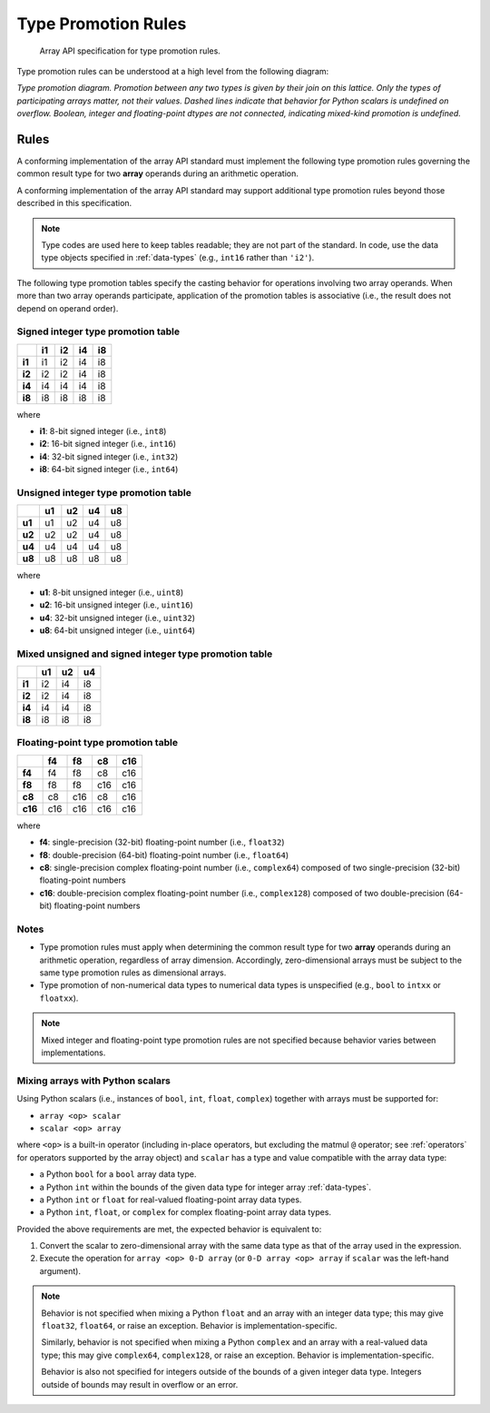 .. _type-promotion:

Type Promotion Rules
====================

    Array API specification for type promotion rules.

Type promotion rules can be understood at a high level from the following diagram:

.. image:: ../../_static/images/dtype_promotion_lattice.png
    :target: Type promotion diagram

*Type promotion diagram. Promotion between any two types is given by their join on this lattice. Only the types of participating arrays matter, not their values. Dashed lines indicate that behavior for Python scalars is undefined on overflow. Boolean, integer and floating-point dtypes are not connected, indicating mixed-kind promotion is undefined.*

Rules
-----

A conforming implementation of the array API standard must implement the following type promotion rules governing the common result type for two **array** operands during an arithmetic operation.

A conforming implementation of the array API standard may support additional type promotion rules beyond those described in this specification.

.. note::
   Type codes are used here to keep tables readable; they are not part of the standard. In code, use the data type objects specified in :ref:`data-types` (e.g., ``int16`` rather than ``'i2'``).

..
  Note: please keep table columns aligned

The following type promotion tables specify the casting behavior for operations involving two array operands. When more than two array operands participate, application of the promotion tables is associative (i.e., the result does not depend on operand order).

Signed integer type promotion table
~~~~~~~~~~~~~~~~~~~~~~~~~~~~~~~~~~~

+--------+----+----+----+----+
|        | i1 | i2 | i4 | i8 |
+========+====+====+====+====+
| **i1** | i1 | i2 | i4 | i8 |
+--------+----+----+----+----+
| **i2** | i2 | i2 | i4 | i8 |
+--------+----+----+----+----+
| **i4** | i4 | i4 | i4 | i8 |
+--------+----+----+----+----+
| **i8** | i8 | i8 | i8 | i8 |
+--------+----+----+----+----+

where

-   **i1**: 8-bit signed integer (i.e., ``int8``)
-   **i2**: 16-bit signed integer (i.e., ``int16``)
-   **i4**: 32-bit signed integer (i.e., ``int32``)
-   **i8**: 64-bit signed integer (i.e., ``int64``)

Unsigned integer type promotion table
~~~~~~~~~~~~~~~~~~~~~~~~~~~~~~~~~~~~~

+--------+----+----+----+----+
|        | u1 | u2 | u4 | u8 |
+========+====+====+====+====+
| **u1** | u1 | u2 | u4 | u8 |
+--------+----+----+----+----+
| **u2** | u2 | u2 | u4 | u8 |
+--------+----+----+----+----+
| **u4** | u4 | u4 | u4 | u8 |
+--------+----+----+----+----+
| **u8** | u8 | u8 | u8 | u8 |
+--------+----+----+----+----+

where

-   **u1**: 8-bit unsigned integer (i.e., ``uint8``)
-   **u2**: 16-bit unsigned integer (i.e., ``uint16``)
-   **u4**: 32-bit unsigned integer (i.e., ``uint32``)
-   **u8**: 64-bit unsigned integer (i.e., ``uint64``)

Mixed unsigned and signed integer type promotion table
~~~~~~~~~~~~~~~~~~~~~~~~~~~~~~~~~~~~~~~~~~~~~~~~~~~~~~

+--------+----+----+----+
|        | u1 | u2 | u4 |
+========+====+====+====+
| **i1** | i2 | i4 | i8 |
+--------+----+----+----+
| **i2** | i2 | i4 | i8 |
+--------+----+----+----+
| **i4** | i4 | i4 | i8 |
+--------+----+----+----+
| **i8** | i8 | i8 | i8 |
+--------+----+----+----+

Floating-point type promotion table
~~~~~~~~~~~~~~~~~~~~~~~~~~~~~~~~~~~

+---------+-----+-----+-----+-----+
|         |  f4 |  f8 |  c8 | c16 |
+=========+=====+=====+=====+=====+
| **f4**  |  f4 |  f8 |  c8 | c16 |
+---------+-----+-----+-----+-----+
| **f8**  |  f8 |  f8 | c16 | c16 |
+---------+-----+-----+-----+-----+
| **c8**  |  c8 | c16 |  c8 | c16 |
+---------+-----+-----+-----+-----+
| **c16** | c16 | c16 | c16 | c16 |
+---------+-----+-----+-----+-----+

where

-   **f4**: single-precision (32-bit) floating-point number (i.e., ``float32``)
-   **f8**: double-precision (64-bit) floating-point number (i.e., ``float64``)
-   **c8**: single-precision complex floating-point number (i.e., ``complex64``)
    composed of two single-precision (32-bit) floating-point numbers
-   **c16**: double-precision complex floating-point number (i.e., ``complex128``)
    composed of two double-precision (64-bit) floating-point numbers


Notes
~~~~~

-   Type promotion rules must apply when determining the common result type for two **array** operands during an arithmetic operation, regardless of array dimension. Accordingly, zero-dimensional arrays must be subject to the same type promotion rules as dimensional arrays.
-   Type promotion of non-numerical data types to numerical data types is unspecified (e.g., ``bool`` to ``intxx`` or ``floatxx``).

.. note::
   Mixed integer and floating-point type promotion rules are not specified because behavior varies between implementations.


.. _mixing-scalars-and-arrays:

Mixing arrays with Python scalars
~~~~~~~~~~~~~~~~~~~~~~~~~~~~~~~~~

Using Python scalars (i.e., instances of ``bool``, ``int``, ``float``, ``complex``) together with arrays must be supported for:

-   ``array <op> scalar``
-   ``scalar <op> array``

where ``<op>`` is a built-in operator (including in-place operators, but excluding the matmul ``@`` operator; see :ref:`operators` for operators supported by the array object) and ``scalar`` has a type and value compatible with the array data type:

-   a Python ``bool`` for a ``bool`` array data type.
-   a Python ``int`` within the bounds of the given data type for integer array :ref:`data-types`.
-   a Python ``int`` or ``float`` for real-valued floating-point array data types.
-   a Python ``int``, ``float``, or ``complex`` for complex floating-point array data types.

Provided the above requirements are met, the expected behavior is equivalent to:

1.  Convert the scalar to zero-dimensional array with the same data type as that of the array used in the expression.
2.  Execute the operation for ``array <op> 0-D array`` (or ``0-D array <op> array`` if ``scalar`` was the left-hand argument).

.. note::
   Behavior is not specified when mixing a Python ``float`` and an array with an integer data type; this may give ``float32``, ``float64``, or raise an exception. Behavior is implementation-specific.

   Similarly, behavior is not specified when mixing a Python ``complex`` and an array with a real-valued data type; this may give ``complex64``, ``complex128``, or raise an exception. Behavior is implementation-specific.

   Behavior is also not specified for integers outside of the bounds of a given integer data type. Integers outside of bounds may result in overflow or an error.
